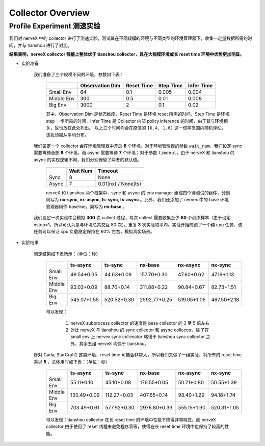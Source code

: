 Collector Overview
====================

Profile Experiment 测速实验
^^^^^^^^^^^^^^^^^^^^^^^^^^^^^^^^^^

我们对 nerveX 中的 collector 进行了测速实验，测试其在不同规模的环境与不同类型的环境管理器下，收集一定量数据所需的时间，并与 tianshou 进行了对比。

**结果表明，nerveX collector 性能上整体优于 tianshou collector，且在大规模环境或长 reset time 环境中优势更加明显。**

- 实验准备

    我们准备了三个规模不同的环境，参数如下表：

        +------------------------+---------------+--------------+--------------+-------------+
        |                        |Observation Dim| Reset Time   |  Step Time   |  Infer Time |
        +========================+===============+==============+==============+=============+
        |       Small Env        |      64       |     0.1      |     0.005    |     0.004   |
        +------------------------+---------------+--------------+--------------+-------------+
        |      Middle Env        |      300      |     0.5      |     0.01     |     0.008   |
        +------------------------+---------------+--------------+--------------+-------------+
        |         Big Env        |      3000     |       2      |      0.1     |     0.02    |
        +------------------------+---------------+--------------+--------------+-------------+

    
        其中，Observation Dim 是状态维度，Reset Time 是环境 reset 所需的时间，Step Time 是环境 step 一步所需的时间，Infer Time 是 Collector 内部 policy inference 的时间，由于其与环境相关，故也放在此处列出。
        以上三个时间均会在原值的 ``[0.4, 1.6]`` 这一倍率范围内随机浮动，该扰动服从平均分布。
    
    我们设定一个 collector 会在环境管理器中开启 **8** 个环境。对于环境管理器的参数 ``wait_num``，我们设定 sync 需要等待全部 **8** 个环境，而 async 需要等待 **7** 个环境；对于参数 ``timeout``，由于 nerveX 和 tianshou 的 async 的实现逻辑不同，我们分别保留了两者的默认值。

        +------------------------+---------------+--------------------+
        |                        |    Wait Num   |    Timeout         |
        +========================+===============+====================+
        |         Sync           |      8        |     None           |
        +------------------------+---------------+--------------------+
        |         Async          |      7        | 0.01(nx) / None(ts)|
        +------------------------+---------------+--------------------+

        nerveX 和 tianshou 两个框架中，sync 和 async 的 env manager 组成四个待测试的组件，分别简写为 **nx-sync, nx-async, ts-sync, ts-async** 。此外，我们还添加了 nervex 中的 base 环境管理器用作 baseline，简写为 **nx-base** 。
    
    我们设定一次实验中会模拟 **300** 次 collect 过程，每次 collect 需要收集至少 **80** 个训练样本（由于设定 nstep=1，所以可认为是与环境总共交互 80 次）。重复 **3** 次实验取平均。实验开始前跑了一个纯 cpu 任务，该任务可以保证 cpu 负载稳定保持在 60% 左右，模拟真实场景。

- 实验结果

    测速结果如下表所示：（单位：秒）

        +------------------------+---------------+--------------+--------------+-------------+-------------+
        |                        |    ts-async   |   ts-sync    |    nx-base   |   nx-async  |   nx-sync   |
        +========================+===============+==============+==============+=============+=============+
        |       Small Env        |  49.54+0.35   |  44.63+0.09  | 157.70+0.30  | 47.60+0.62  | 47.19+1.13  |
        +------------------------+---------------+--------------+--------------+-------------+-------------+
        |      Middle Env        |  93.02+0.09   |  88.70+0.14  | 311.88+0.22  | 90.84+0.67  | 82.73+1.51  |
        +------------------------+---------------+--------------+--------------+-------------+-------------+
        |         Big Env        | 545.07+1.55   | 520.52+0.30  | 2592.77+0.25 | 519.05+1.05 | 467.50+2.18 |
        +------------------------+---------------+--------------+--------------+-------------+-------------+

        可以发现：
        
            1. nerveX subprocess collector 的速度是 base collector 的 3 至 5 倍左右
            2. 对比 nerveX 与 tianshou 的 sync collector 和 async collecotr，除了在 small env 上 nervex sync collecotor 略慢于 tianshou sync collector 之外，其余五组 nerveX 均快于 tianshou。
    
    针对 Carla, StarCraft2 这类环境，reset time 可能会非常大，所以我们又做了一组实验，将所有的 reset time 乘以 **5** ，总体用时如下表：（单位：秒）

        +------------------------+---------------+--------------+--------------+-------------+-------------+
        |                        |    ts-async   |   ts-sync    |    nx-base   |   nx-async  |   nx-sync   |
        +========================+===============+==============+==============+=============+=============+
        |       Small Env        |  55.11+0.10   |  45.10+0.08  | 176.55+0.05  | 50.71+0.80  | 50.55+1.39  |
        +------------------------+---------------+--------------+--------------+-------------+-------------+
        |      Middle Env        | 130.49+0.09   | 112.27+0.03  | 407.65+0.14  | 98.49+1.29  | 94.18+1.74  |
        +------------------------+---------------+--------------+--------------+-------------+-------------+
        |         Big Env        | 703.49+0.61   | 577.92+0.30  | 2976.80+0.39 | 555.15+1.90 | 520.31+1.05 |
        +------------------------+---------------+--------------+--------------+-------------+-------------+

        可以发现：tianshou collector 在长 reset time 的环境中性能下降得非常明显，而 nerveX collector 由于使用了 reset 线程来避免程序盲等，使得在长 reset time 环境中也保持了较高的性能。
